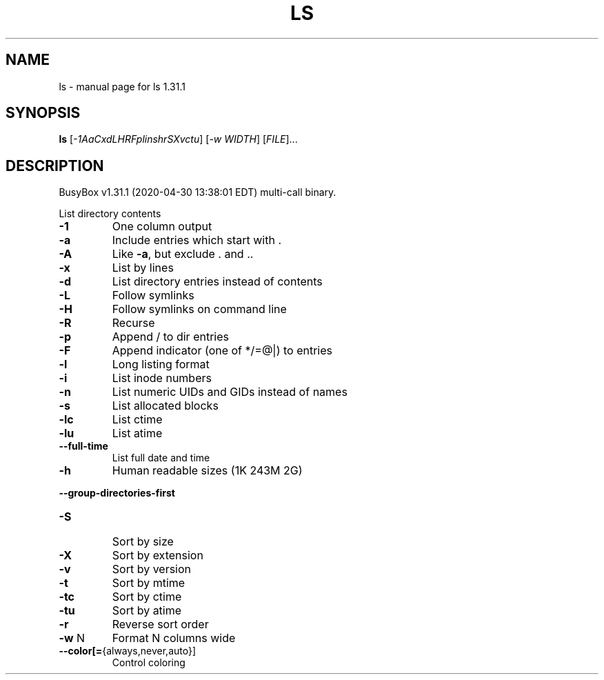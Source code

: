 .\" DO NOT MODIFY THIS FILE!  It was generated by help2man 1.47.8.
.TH LS "1" "April 2020" "Fidelix 1.0" "User Commands"
.SH NAME
ls \- manual page for ls 1.31.1
.SH SYNOPSIS
.B ls
[\fI\,-1AaCxdLHRFplinshrSXvctu\/\fR] [\fI\,-w WIDTH\/\fR] [\fI\,FILE\/\fR]...
.SH DESCRIPTION
BusyBox v1.31.1 (2020\-04\-30 13:38:01 EDT) multi\-call binary.
.PP
List directory contents
.TP
\fB\-1\fR
One column output
.TP
\fB\-a\fR
Include entries which start with .
.TP
\fB\-A\fR
Like \fB\-a\fR, but exclude . and ..
.TP
\fB\-x\fR
List by lines
.TP
\fB\-d\fR
List directory entries instead of contents
.TP
\fB\-L\fR
Follow symlinks
.TP
\fB\-H\fR
Follow symlinks on command line
.TP
\fB\-R\fR
Recurse
.TP
\fB\-p\fR
Append / to dir entries
.TP
\fB\-F\fR
Append indicator (one of */=@|) to entries
.TP
\fB\-l\fR
Long listing format
.TP
\fB\-i\fR
List inode numbers
.TP
\fB\-n\fR
List numeric UIDs and GIDs instead of names
.TP
\fB\-s\fR
List allocated blocks
.TP
\fB\-lc\fR
List ctime
.TP
\fB\-lu\fR
List atime
.TP
\fB\-\-full\-time\fR
List full date and time
.TP
\fB\-h\fR
Human readable sizes (1K 243M 2G)
.HP
\fB\-\-group\-directories\-first\fR
.TP
\fB\-S\fR
Sort by size
.TP
\fB\-X\fR
Sort by extension
.TP
\fB\-v\fR
Sort by version
.TP
\fB\-t\fR
Sort by mtime
.TP
\fB\-tc\fR
Sort by ctime
.TP
\fB\-tu\fR
Sort by atime
.TP
\fB\-r\fR
Reverse sort order
.TP
\fB\-w\fR N
Format N columns wide
.TP
\fB\-\-color[=\fR{always,never,auto}]
Control coloring
